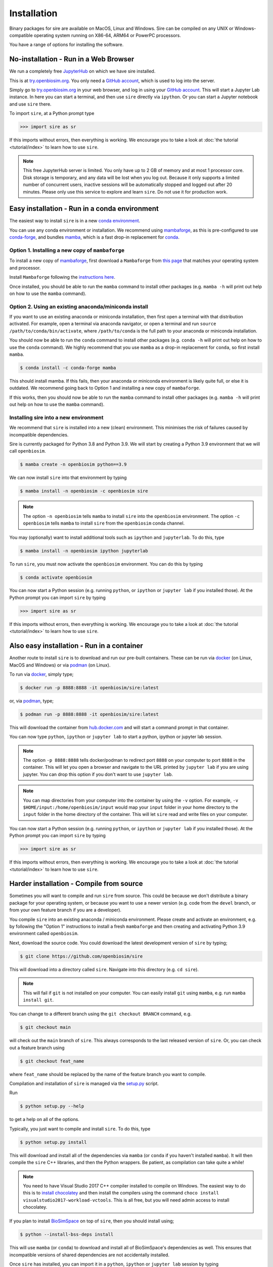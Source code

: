 ============
Installation
============

Binary packages for sire are available on MacOS, Linux and Windows.
Sire can be compiled on any UNIX or Windows-compatible operating system
running on X86-64, ARM64 or PowerPC processors.

You have a range of options for installing the software.

No-installation - Run in a Web Browser
======================================

We run a completely free `JupyterHub <https://try.openbiosim.org>`__ on
which we have sire installed.

This is at `try.openbiosim.org <https://try.openbiosim.org>`__.
You only need a `GitHub account <https://github.com>`__, which is
used to log into the server.

Simply go to `try.openbiosim.org <https://try.openbiosim.org>`__ in your
web browser, and log in using your `GitHub account <https://github.com>`__.
This will start a Jupyter Lab instance. In here you can start a terminal,
and then use ``sire`` directly via ``ipython``. Or you can start a Jupyter
notebook and use ``sire`` there.

To import ``sire``, at a Python prompt type

>>> import sire as sr

If this imports without errors, then everything is working.
We encourage you to take a look at :doc:`the tutorial <tutorial/index>`
to learn how to use ``sire``.

.. note::

   This free JupyterHub server is limited. You only have up to 2 GB of
   memory and at most 1 processor core. Disk storage is temporary,
   and any data will be lost when you log out. Because it only
   supports a limited number of concurrent users, inactive sessions will be
   automatically stopped and logged out after 20 minutes. Please only
   use this service to explore and learn ``sire``.
   Do not use it for production work.

Easy installation - Run in a conda environment
==============================================

The easiest way to install ``sire`` is in a new
`conda environment <https://anaconda.org>`__.

You can use any conda environment or installation. We recommend using
`mambaforge <https://github.com/conda-forge/miniforge#mambaforge>`__,
as this is pre-configured to use `conda-forge <https://conda-forge.org>`__,
and bundles `mamba <https://mamba.readthedocs.io/en/latest/>`__, which
is a fast drop-in replacement for `conda <https://conda.io>`__.

Option 1. Installing a new copy of ``mambaforge``
-------------------------------------------------

To install a new copy of
`mambaforge <https://github.com/conda-forge/miniforge#mambaforge>`__,
first download a ``Mambaforge`` from
`this page <https://github.com/conda-forge/miniforge#mambaforge>`__ that
matches your operating system and processor.

Install ``Mambaforge`` following the
`instructions here <https://github.com/conda-forge/miniforge#install>`__.

Once installed, you should be able to run the ``mamba`` command to
install other packages (e.g. ``mamba -h`` will print out help on
how to use the ``mamba`` command).

Option 2. Using an existing anaconda/miniconda install
------------------------------------------------------

If you want to use an existing anaconda or miniconda installation,
then first open a terminal with that distribution activated.
For example, open a terminal via anaconda navigator, or
open a terminal and run
``source /path/to/conda/bin/activate``, where ``/path/to/conda`` is
the full path to your anaconda or miniconda installation.

You should now be able to run the ``conda`` command to install other
packages (e.g. ``conda -h`` will print out help on how to use the
``conda`` command). We highly recommend that you use ``mamba`` as a
drop-in replacement for ``conda``, so first install ``mamba``.

.. code-block:: bash

   $ conda install -c conda-forge mamba

This should install mamba. If this fails, then your anaconda or miniconda
environment is likely quite full, or else it is outdated. We recommend
going back to Option 1 and installing a new copy of ``mambaforge``.

If this works, then you should now be able to run the ``mamba`` command
to install other packages (e.g. ``mamba -h`` will print out help
on how to use the ``mamba`` command).

Installing sire into a new environment
--------------------------------------

We recommend that ``sire`` is installed into a new (clean) environment.
This minimises the risk of failures caused by incompatible dependencies.

Sire is currently packaged for Python 3.8 and Python 3.9. We will start
by creating a Python 3.9 environment that we will call ``openbiosim``.

.. code-block:: bash

   $ mamba create -n openbiosim python==3.9

We can now install ``sire`` into that environment by typing

.. code-block:: bash

   $ mamba install -n openbiosim -c openbiosim sire

.. note::

   The option ``-n openbiosim`` tells ``mamba`` to install ``sire``
   into the ``openbiosim`` environment. The option ``-c openbiosim``
   tells ``mamba`` to install ``sire`` from the ``openbiosim``
   conda channel.

You may (optionally) want to install additional tools such as
``ipython`` and ``jupyterlab``. To do this, type

.. code-block:: bash

   $ mamba install -n openbiosim ipython jupyterlab

To run ``sire``, you must now activate the ``openbiosim`` environment.
You can do this by typing

.. code-block:: bash

   $ conda activate openbiosim

You can now start a Python session (e.g. running ``python``, or
``ipython`` or ``jupyter lab`` if you installed those). At the
Python prompt you can import ``sire`` by typing

>>> import sire as sr

If this imports without errors, then everything is working.
We encourage you to take a look at :doc:`the tutorial <tutorial/index>`
to learn how to use ``sire``.

Also easy installation - Run in a container
===========================================

Another route to install ``sire`` is to download and run our
pre-built containers. These can be run via
`docker <https://www.docker.com>`__ (on Linux, MacOS and Windows)
or via `podman <https://podman.io>`__ (on Linux).

To run via `docker <https://www.docker.com>`__, simply type;

.. code-block:: bash

   $ docker run -p 8888:8888 -it openbiosim/sire:latest

or, via `podman <https://podman.io>`__, type;

.. code-block:: bash

   $ podman run -p 8888:8888 -it openbiosim/sire:latest

This will download the container from
`hub.docker.com <https://hub.docker.com/r/openbiosim/sire>`__ and
will start a command prompt in that container.

You can now type ``python``, ``ipython`` or ``jupyter lab``
to start a python, ipython or jupyter lab session.

.. note::

   The option ``-p 8888:8888`` tells docker/podman to redirect
   port ``8888`` on your computer to port ``8888`` in the
   container. This will let you open a browser and navigate to
   the URL printed by ``jupyter lab`` if you are using jupyter.
   You can drop this option if you don't want to use
   ``jupyter lab``.

.. note::

   You can map directories from your computer into the container
   by using the ``-v`` option. For example,
   ``-v $HOME/input:/home/openbiosim/input`` would map your
   ``input`` folder in your home directory to the ``input`` folder
   in the home directory of the container. This will let ``sire``
   read and write files on your computer.

You can now start a Python session (e.g. running ``python``, or
``ipython`` or ``jupyter lab`` if you installed those). At the
Python prompt you can import ``sire`` by typing

>>> import sire as sr

If this imports without errors, then everything is working.
We encourage you to take a look at :doc:`the tutorial <tutorial/index>`
to learn how to use ``sire``.

Harder installation - Compile from source
=========================================

Sometimes you will want to compile and run ``sire`` from source.
This could be because we don't distribute a binary package for your
operating system, or because you want to use a newer version
(e.g. code from the ``devel`` branch, or from your own feature
branch if you are a developer).

You compile ``sire`` into an existing anaconda / miniconda environment.
Please create and activate an environment, e.g. by following
the "Option 1" instructions to install a fresh ``mambaforge`` and
then creating and activating Python 3.9 environment called
``openbiosim``.

Next, download the source code. You could download the latest development
version of ``sire`` by typing;

.. code-block:: bash

   $ git clone https://github.com/openbiosim/sire

This will download into a directory called ``sire``. Navigate into
this directory (e.g. ``cd sire``).

.. note::

   This will fail if ``git`` is not installed on your computer.
   You can easily install ``git`` using ``mamba``, e.g.
   run ``mamba install git``.

You can change to a different branch using the ``git checkout BRANCH``
command, e.g.

.. code-block:: bash

   $ git checkout main

will check out the ``main`` branch of ``sire``. This always corresponds
to the last released version of ``sire``. Or, you can check out a
feature branch using

.. code-block:: bash

   $ git checkout feat_name

where ``feat_name`` should be replaced by the name of the feature
branch you want to compile.

Compilation and installation of ``sire`` is managed via the
`setup.py <https://github.com/michellab/Sire/blob/devel/setup.py>`__
script.

Run

.. code-block:: bash

   $ python setup.py --help

to get a help on all of the options.

Typically, you just want to compile and install ``sire``. To do this,
type

.. code-block:: bash

   $ python setup.py install

This will download and install all of the dependencies via ``mamba``
(or ``conda`` if you haven't installed ``mamba``). It will then compile
the ``sire`` C++ libraries, and then the Python wrappers. Be patient,
as compilation can take quite a while!

.. note::

   You need to have Visual Studio 2017 C++ compiler installed to compile on Windows.
   The easiest way to do this is to `install chocolatey <https://chocolatey.org/install>`__
   and then install the compilers using the command 
   ``choco install visualstudio2017-workload-vctools``. This is all free, but 
   you will need admin access to install chocolatey.

If you plan to install `BioSimSpace <https://biosimspace.org>`__ on
top of ``sire``, then you should install using;

.. code-block:: bash

   $ python --install-bss-deps install

This will use ``mamba`` (or ``conda``) to download and install all of
BioSimSpace's dependencies as well. This ensures that incompatible versions
of shared dependencies are not accidentally installed.

Once ``sire`` has installed, you can import it in a ``python``,
``ipython`` or ``jupyter lab`` session by typing

>>> import sire as sr

If this imports without errors, then everything is working.
We encourage you to take a look at :doc:`the tutorial <tutorial/index>`
to learn how to use ``sire``.
